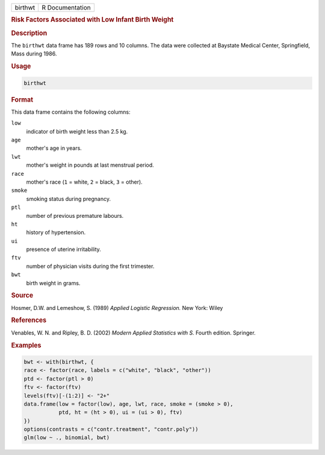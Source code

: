.. container::

   ======= ===============
   birthwt R Documentation
   ======= ===============

   .. rubric:: Risk Factors Associated with Low Infant Birth Weight
      :name: birthwt

   .. rubric:: Description
      :name: description

   The ``birthwt`` data frame has 189 rows and 10 columns. The data were
   collected at Baystate Medical Center, Springfield, Mass during 1986.

   .. rubric:: Usage
      :name: usage

   .. code:: R

      birthwt

   .. rubric:: Format
      :name: format

   This data frame contains the following columns:

   ``low``
      indicator of birth weight less than 2.5 kg.

   ``age``
      mother's age in years.

   ``lwt``
      mother's weight in pounds at last menstrual period.

   ``race``
      mother's race (``1`` = white, ``2`` = black, ``3`` = other).

   ``smoke``
      smoking status during pregnancy.

   ``ptl``
      number of previous premature labours.

   ``ht``
      history of hypertension.

   ``ui``
      presence of uterine irritability.

   ``ftv``
      number of physician visits during the first trimester.

   ``bwt``
      birth weight in grams.

   .. rubric:: Source
      :name: source

   Hosmer, D.W. and Lemeshow, S. (1989) *Applied Logistic Regression.*
   New York: Wiley

   .. rubric:: References
      :name: references

   Venables, W. N. and Ripley, B. D. (2002) *Modern Applied Statistics
   with S.* Fourth edition. Springer.

   .. rubric:: Examples
      :name: examples

   .. code:: R

      bwt <- with(birthwt, {
      race <- factor(race, labels = c("white", "black", "other"))
      ptd <- factor(ptl > 0)
      ftv <- factor(ftv)
      levels(ftv)[-(1:2)] <- "2+"
      data.frame(low = factor(low), age, lwt, race, smoke = (smoke > 0),
                 ptd, ht = (ht > 0), ui = (ui > 0), ftv)
      })
      options(contrasts = c("contr.treatment", "contr.poly"))
      glm(low ~ ., binomial, bwt)
